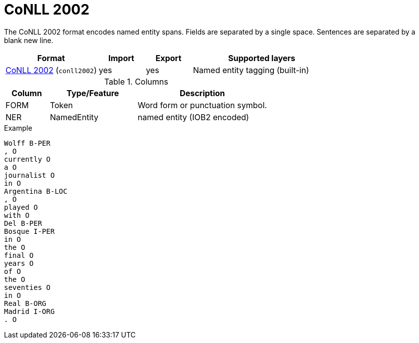 // Licensed to the Technische Universität Darmstadt under one
// or more contributor license agreements.  See the NOTICE file
// distributed with this work for additional information
// regarding copyright ownership.  The Technische Universität Darmstadt 
// licenses this file to you under the Apache License, Version 2.0 (the
// "License"); you may not use this file except in compliance
// with the License.
//  
// http://www.apache.org/licenses/LICENSE-2.0
// 
// Unless required by applicable law or agreed to in writing, software
// distributed under the License is distributed on an "AS IS" BASIS,
// WITHOUT WARRANTIES OR CONDITIONS OF ANY KIND, either express or implied.
// See the License for the specific language governing permissions and
// limitations under the License.

[[sect_formats_conll2002]]
= CoNLL 2002

The CoNLL 2002 format encodes named entity spans. Fields are separated by a single space. 
Sentences are separated by a blank new line. 

[cols="2,1,1,3"]
|====
| Format | Import | Export | Supported layers

| link:http://www.cnts.ua.ac.be/conll2002/ner/[CoNLL 2002] (`conll2002`)
| yes
| yes
| Named entity tagging (built-in)
|====

.Columns
[cols="1,2,3", options="header"]
|====
| Column  | Type/Feature | Description
| FORM    
| Token 
| Word form or punctuation symbol.

| NER     
| NamedEntity  
| named entity (IOB2 encoded)
|====
 
.Example
[source,text,tabsize=0]
----
Wolff B-PER
, O
currently O
a O
journalist O
in O
Argentina B-LOC
, O
played O
with O
Del B-PER
Bosque I-PER
in O
the O
final O
years O
of O
the O
seventies O
in O
Real B-ORG
Madrid I-ORG
. O
----

